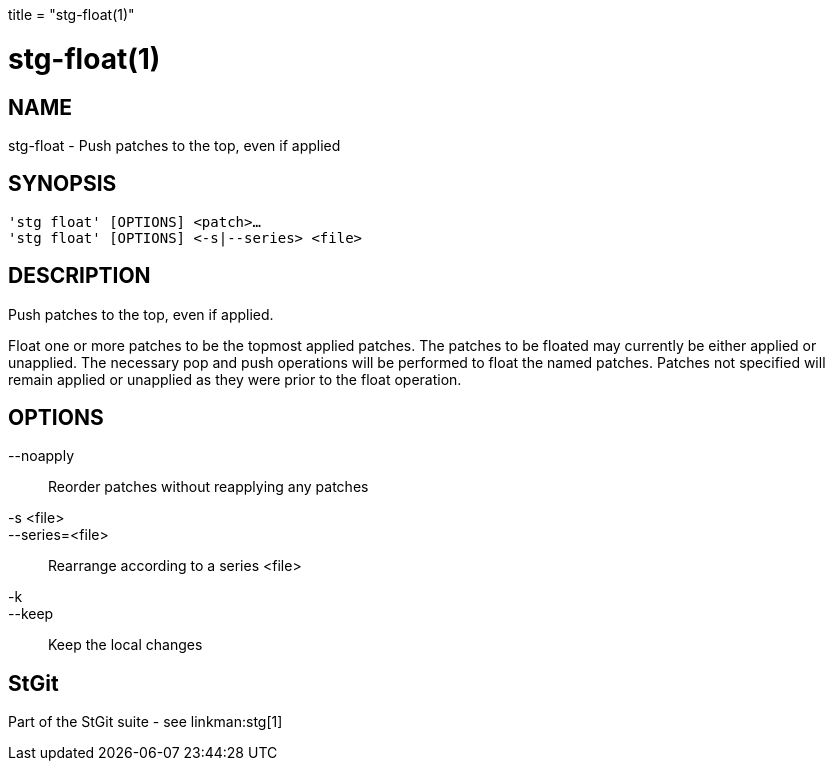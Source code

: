 +++
title = "stg-float(1)"
+++

stg-float(1)
============

NAME
----
stg-float - Push patches to the top, even if applied

SYNOPSIS
--------
[verse]
'stg float' [OPTIONS] <patch>...
'stg float' [OPTIONS] \<-s|--series> <file>

DESCRIPTION
-----------

Push patches to the top, even if applied.

Float one or more patches to be the topmost applied patches. The patches to be
floated may currently be either applied or unapplied. The necessary pop and
push operations will be performed to float the named patches. Patches not
specified will remain applied or unapplied as they were prior to the float operation.

OPTIONS
-------
--noapply::
    Reorder patches without reapplying any patches

-s <file>::
--series=<file>::
    Rearrange according to a series <file>

-k::
--keep::
    Keep the local changes

StGit
-----
Part of the StGit suite - see linkman:stg[1]
